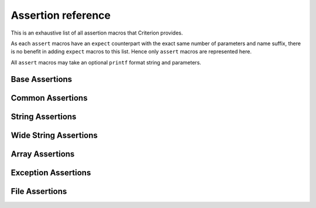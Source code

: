 .. _assertions-ref:

Assertion reference
===================

This is an exhaustive list of all assertion macros that Criterion provides.

As each ``assert`` macros have an ``expect`` counterpart with the exact same
number of parameters and name suffix, there is no benefit in adding ``expect``
macros to this list. Hence only ``assert`` macros are represented here.

All ``assert`` macros may take an optional ``printf`` format string and
parameters.

Base Assertions
-----------------

.. doxygengroup:: BaseAsserts

Common Assertions
-----------------

.. doxygengroup:: CommonBinAsserts
.. doxygengroup:: CommonUnaryAsserts
.. doxygengroup:: FloatAsserts

String Assertions
-----------------

.. doxygengroup:: StringAsserts

Wide String Assertions
----------------------

.. doxygengroup:: WideStringAsserts

Array Assertions
-----------------

.. doxygengroup:: ArrayAsserts
.. doxygengroup:: SafeArrCmpAsserts

Exception Assertions
--------------------

.. doxygengroup:: ExceptionAsserts

File Assertions
---------------

.. doxygengroup:: FileAsserts
